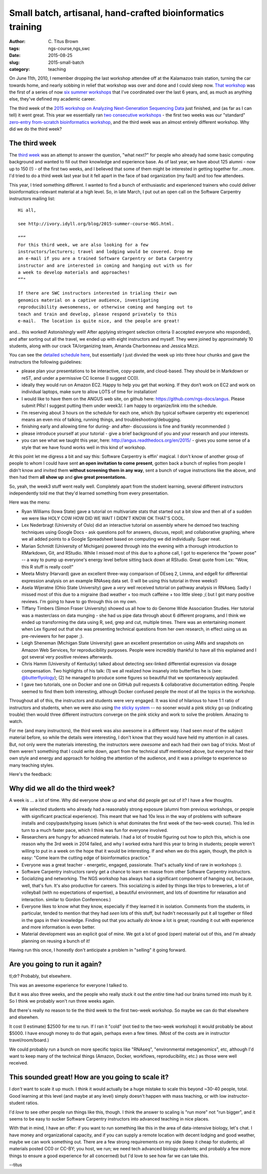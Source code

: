 Small batch, artisanal, hand-crafted bioinformatics training
############################################################

:author: C\. Titus Brown
:tags: ngs-course,ngs,swc
:date: 2015-08-25
:slug: 2015-small-batch
:category: teaching

On June 11th, 2010, I remember dropping the last workshop attendee off
at the Kalamazoo train station, turning the car towards home, and
nearly sobbing in relief that workshop was over and done and I could
sleep now.  `That workshop
<http://bioinformatics.msu.edu/ngs-summer-course-2010>`__ was the
first of a series of now `six summer workshops
<http://bioinformatics.msu.edu/ngs-summer-course-2015>`__ that I've
coordinated over the last 6 years, and, as much as anything else,
they've defined my academic career.

The third week of the `2015 workshop on Analyzing Next-Generation
Sequencing Data
<http://bioinformatics.msu.edu/ngs-summer-course-2015>`__ just
finished, and (as far as I can tell) it went great.  This year we
essentially ran `two consecutive workshops
<http://ivory.idyll.org/blog/2015-summer-course-NGS.html>`__ - the
first two weeks was our "standard" `zero-entry from-scratch
bioinformatics workshop <http://angus.readthedocs.org/en/2015/>`__,
and the third week was an almost entirely different workshop.  Why did
we do the third week?

The third week
--------------

The `third week <http://angus.readthedocs.org/en/2015/week3.html>`__
was an attempt to answer the question, "what next?" for people who
already had some basic computing background and wanted to fill out
their knowledge and experience base.  As of last year, we have about
125 alumni - now up to 150 (!) - of the first two weeks, and I
believed that some of them might be interested in getting together for
...more.  I'd tried to do a third week last year but it fell apart
in the face of bad organization (my fault) and too few attendees.

This year, I tried something different.  I wanted to find a bunch of
enthusiastic and experienced trainers who could deliver
bioinformatics-relevant material at a high level.  So, in late March,
I put out an open call on the Software Carpentry instructors mailing
list::

   Hi all,

   see http://ivory.idyll.org/blog/2015-summer-course-NGS.html.

   “””
   For this third week, we are also looking for a few
   instructors/lecturers; travel and lodging would be covered. Drop me
   an e-mail if you are a trained Software Carpentry or Data Carpentry
   instructor and are interested in coming and hanging out with us for
   a week to develop materials and approaches!
   “”"

   If there are SWC instructors interested in trialing their own
   genomics material on a captive audience, investigating
   reproducibility awesomeness, or otherwise coming and hanging out to
   teach and train and develop, please respond privately to this
   e-mail.  The location is quite nice, and the people are great!

and... this worked! Astonishingly well!  After applying stringent
selection criteria (I accepted everyone who responded), and after
sorting out all the travel, we ended up with eight instructors and
myself.  They were joined by approximately 10 students, along with our
crack TA/organizing team, Amanda Charbonneau and Jessica Mizzi.

You can see the `detailed schedule here <http://angus.readthedocs.org/en/2015/week3.html>`__, but essentially I just divvied the week up into three hour
chunks and gave the instructors the following guidelines:

* please plan your presentations to be interactive, copy-paste, and
  cloud-based.  They should be in Markdown or reST, and under a
  permissive CC license (I suggest CC0).

* ideally they would run on Amazon EC2.  Happy to help you get that
  working. If they don’t work on EC2 and work on individual laptops,
  make sure to allow LOTS of time for installation!

* I would like to have them on the ANGUS web site, on github here:
  https://github.com/ngs-docs/angus.  Please submit PRs!  I suggest
  putting them under week3/. I am happy to organize/link into the
  schedule.

* I’m reserving about 3 hours on the schedule for each one, which (by
  typical software carpentry etc experience) means an even mix of
  talking, running things, and troubleshooting/debugging.

* finishing early and allowing time for during- and after- discussions
  is fine and frankly recommended :)

* please introduce yourself at your tutorial - give a brief background
  of you and your research and your interests.

* you can see what we taught this year, here:
  http://angus.readthedocs.org/en/2015/ - gives you some sense of a
  style that we have found works well in this kind of workshop.

At this point let me digress a bit and say this: Software Carpentry is
effin' magical.  I don't know of another group of people to whom I
could have sent **an open invitation to come present**, gotten back a
bunch of replies from people I didn't know and invited them **without
screening them in any way**, sent a bunch of vague instructions like
the above, and then had them **all show up** and **give great
presentations.**

So, yeah, the week3 stuff went really well.  Completely apart from the
student learning, several different instructors independently told me
that they'd learned something from every presentation.

Here was the menu:

* Ryan Williams (Iowa State) gave a tutorial on multivariate stats
  that started out a bit slow and then all of a sudden we were like
  HOLY COW HOW DID WE WAIT I DIDN'T KNOW OK THAT'S COOL.

* Lex Nederbragt (University of Oslo) did an interactive tutorial on
  assembly where he demoed two teaching techniques using Google Docs -
  ask questions poll for answers, discuss, repoll; and collaborative
  graphing, where we all added points to a Google Spreadsheet based on
  computing we did individually.  Super neat.

* Marian Schmidt (University of Michigan) powered through into the
  evening with a thorough introduction to RMarkdown, Git, and RStudio.
  While I missed most of this due to a phone call, I got to experience
  the "power pose" -- a way to pump up everyone's energy level before
  sitting back down at RStudio.  Great quote from Lex: "Wow, this R
  stuff is really cool!"

* Meeta Mistry (Harvard) gave an excellent three-way comparison of
  DEseq 2, Limma, and edgeR for differential expression analysis on an
  example RNAseq data set.  (I will be using this tutorial in three weeks!)

* Asela Wijeratne (Ohio State University) gave a *very* well received
  tutorial on pathway analysis in RNAseq.  Sadly I missed most of this
  due to a migraine (bad weather + too much caffeine + too little sleep ;(
  but I got many positive reviews.  I'm going to have to go through this
  on my own.

* Tiffany Timbers (Simon Fraser University) showed us all how to do
  Genome Wide Association Studies.  Her tutorial was a masterclass on
  data munging - she had us pipe data through about 6 different programs,
  and I think we ended up transforming the data using R, sed, grep and cut,
  multiple times.  There was an entertaining moment when Lex figured out
  that she was presenting technical questions from her own research,
  in effect using us as pre-reviewers for her paper ;).

* Leigh Sheneman (Michigan State University) gave an excellent
  presentation on using AMIs and snapshots on Amazon Web Services, for
  reproducibility purposes.  People were incredibly thankful to have
  all this explained and I got several very positive reviews
  afterwards.

* Chris Hamm (University of Kentucky) talked about detecting sex-linked
  differential expression via dosage compensation.  Two highlights of
  his talk: (1) we all realized how insanely into butterflies he is
  (see: `@butterflyology <https://twitter.com/butterflyology>`__); (2)
  he managed to produce some figures so beautiful that we spontaneously
  applauded.

* I gave two tutorials, one on Docker and one on GitHub pull requests &
  collaborative documentation editing.  People seemed to find them both
  interesting, although Docker confused people the most of all the topics
  in the workshop.

Throughout all of this, the instructors and students were very
engaged.  It was kind of hilarious to have 1:1 ratio of instructors
and students, when we were also using `the sticky system
<https://dynamicecology.wordpress.com/2015/01/13/sticky-notes-as-a-teaching-and-lab-meeting-tool/>`__
-- no sooner would a pink sticky go up (indicating trouble) then would
three different instructors converge on the pink sticky and work to
solve the problem.  Amazing to watch.

For me (and many instructors), the third week was also awesome in a
different way.  I had seen *most* of the subject material before, so
while the details were interesting, I don't know that they would have
held my attention in all cases.  But, not only were the materials
interesting, the instructors were *awesome* and each had their own bag
of tricks.  Most of them weren't something that I could write down,
apart from the technical stuff mentioned above, but everyone had their
own style and energy and approach for holding the attention of the
audience, and it was a privilege to experience so many teaching styles.

Here's the feedback:

.. figure:: ../static/images/ngs-2015-week3-whiteboard.jpg
   :width: 80%

Why did we all do the third week?
---------------------------------

A week is ... a lot of time.  Why did everyone show up and what did
people get out of it?  I have a few thoughts.

* We selected students who already had a reasonably strong exposure
  (alumni from previous workshops, or people with significant
  practical experience).  This meant that we had 10x less in the way
  of problems with software installs and copy/paste/typing issues (which
  is what dominates the first week of the two-week course).  This led
  in turn to a much faster pace, which I think was fun for everyone involved.

* Researchers are hungry for advanced materials. I had a lot of
  trouble figuring out how to pitch this, which is one reason why the
  3rd week in 2014 failed, and why I worked extra hard this year to
  bring in students; people weren't willing to put in a week on the
  hope that it would be interesting.  If and when we do this again,
  though, the pitch is easy: "Come learn the cutting edge of
  bioinformatics practice."

* Everyone was a great teacher - energetic, engaged, passionate.  That's
  actually kind of rare in workshops :).

* Software Carpentry instructors rarely get a chance to learn en masse
  from other Software Carpentry instructors.

* Socializing and networking.  The NGS workshop has always had a
  significant component of hanging out, because, well, that's fun.
  It's also productive for careers.  This socializing is aided by
  things like trips to breweries, a lot of volleyball (with no
  expectations of expertise), a beautiful environment, and lots of
  downtime for relaxation and interaction.
  similar to Gordon Conferences.)

* Everyone likes to know what they know, especially if they learned it
  in isolation.  Comments from the students, in particular, tended to
  mention that they had *seen* lots of this stuff, but hadn't necessarily
  put it all together or filled in the gaps in their knowledge.  Finding out
  that you actually *do* know a lot is great; rounding it out with experience
  and more information is even better.

* Material development was an explicit goal of mine.  We got a lot of
  good (open) material out of this, and I'm already planning on reusing
  a bunch of it!

Having run this once, I honestly don't anticipate a problem in "selling" it
going forward.

Are you going to run it again?
------------------------------

tl;dr? Probably, but elsewhere.

This was an awesome experience for everyone I talked to.

But it was also three weeks, and the people who really stuck it out
the *entire* time had our brains turned into mush by it.  So I think
we probably won't run three weeks again.

But there's really no reason to tie the third week to the first
two-week workshop.  So maybe we can do that elsewhere and elsewhen.

It cost (I estimate) $2500 for me to run.  If I ran it "cold" (not
tied to the two-week workshop) it would probably be about $5000.  I
have enough money to do that again, perhaps even a few times.  (Most
of the costs are in instructor travel/room/board.)

We could probably run a bunch on more specific topics like "RNAseq",
"environmental metagenomics", etc, although I'd want to keep many of
the technical things (Amazon, Docker, workflows, reproducibility,
etc.) as those were well received.

This sounded great! How are you going to scale it?
--------------------------------------------------

I *don't* want to scale it up much.  I think it would actually be a
huge mistake to scale this beyond ~30-40 people, total.  Good learning
at this level (and maybe at any level) simply doesn't happen with mass
teaching, or with low instructor-student ratios.

I'd *love* to see other people run things like this, though. I think
the answer to scaling is "run more" not "run bigger", and it seems to
be easy to sucker Software Carpentry instructors into advanced
teaching in nice places.

With that in mind, I have an offer: if you want to run something like
this in the area of data-intensive biology, let's chat.  I have money
and organizational capacity, and if you can supply a remote location
with decent lodging and good weather, maybe we can work something out.
There are a few strong requirements on my side (keep it cheap for
students; all materials posted CC0 or CC-BY; you host, we run; we need
tech advanced biology students; and probably a few more things to
ensure a good experience for all concerned) but I'd love to see how
far we can take this.

--titus
